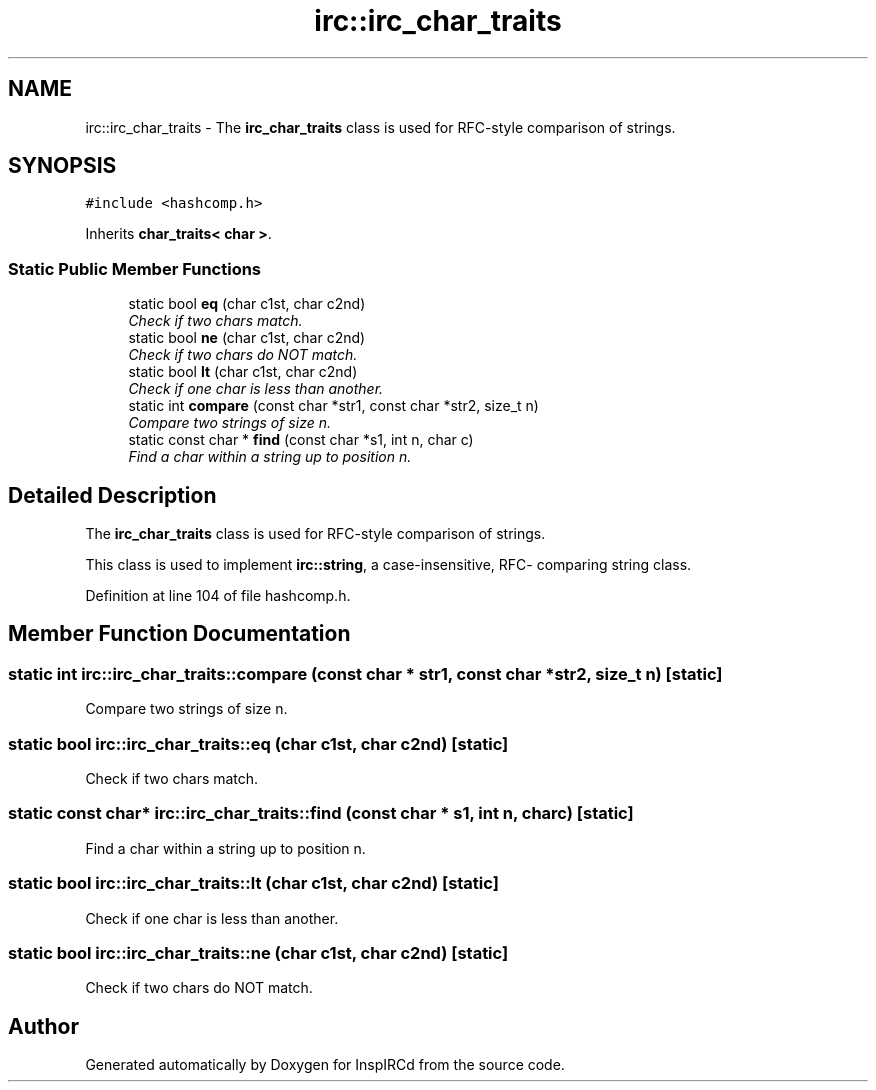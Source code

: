 .TH "irc::irc_char_traits" 3 "14 Dec 2005" "Version 1.0Betareleases" "InspIRCd" \" -*- nroff -*-
.ad l
.nh
.SH NAME
irc::irc_char_traits \- The \fBirc_char_traits\fP class is used for RFC-style comparison of strings.  

.PP
.SH SYNOPSIS
.br
.PP
\fC#include <hashcomp.h>\fP
.PP
Inherits \fBchar_traits< char >\fP.
.PP
.SS "Static Public Member Functions"

.in +1c
.ti -1c
.RI "static bool \fBeq\fP (char c1st, char c2nd)"
.br
.RI "\fICheck if two chars match. \fP"
.ti -1c
.RI "static bool \fBne\fP (char c1st, char c2nd)"
.br
.RI "\fICheck if two chars do NOT match. \fP"
.ti -1c
.RI "static bool \fBlt\fP (char c1st, char c2nd)"
.br
.RI "\fICheck if one char is less than another. \fP"
.ti -1c
.RI "static int \fBcompare\fP (const char *str1, const char *str2, size_t n)"
.br
.RI "\fICompare two strings of size n. \fP"
.ti -1c
.RI "static const char * \fBfind\fP (const char *s1, int n, char c)"
.br
.RI "\fIFind a char within a string up to position n. \fP"
.in -1c
.SH "Detailed Description"
.PP 
The \fBirc_char_traits\fP class is used for RFC-style comparison of strings. 

This class is used to implement \fBirc::string\fP, a case-insensitive, RFC- comparing string class.
.PP
Definition at line 104 of file hashcomp.h.
.SH "Member Function Documentation"
.PP 
.SS "static int irc::irc_char_traits::compare (const char * str1, const char * str2, size_t n)\fC [static]\fP"
.PP
Compare two strings of size n. 
.PP
.SS "static bool irc::irc_char_traits::eq (char c1st, char c2nd)\fC [static]\fP"
.PP
Check if two chars match. 
.PP
.SS "static const char* irc::irc_char_traits::find (const char * s1, int n, char c)\fC [static]\fP"
.PP
Find a char within a string up to position n. 
.PP
.SS "static bool irc::irc_char_traits::lt (char c1st, char c2nd)\fC [static]\fP"
.PP
Check if one char is less than another. 
.PP
.SS "static bool irc::irc_char_traits::ne (char c1st, char c2nd)\fC [static]\fP"
.PP
Check if two chars do NOT match. 
.PP


.SH "Author"
.PP 
Generated automatically by Doxygen for InspIRCd from the source code.
